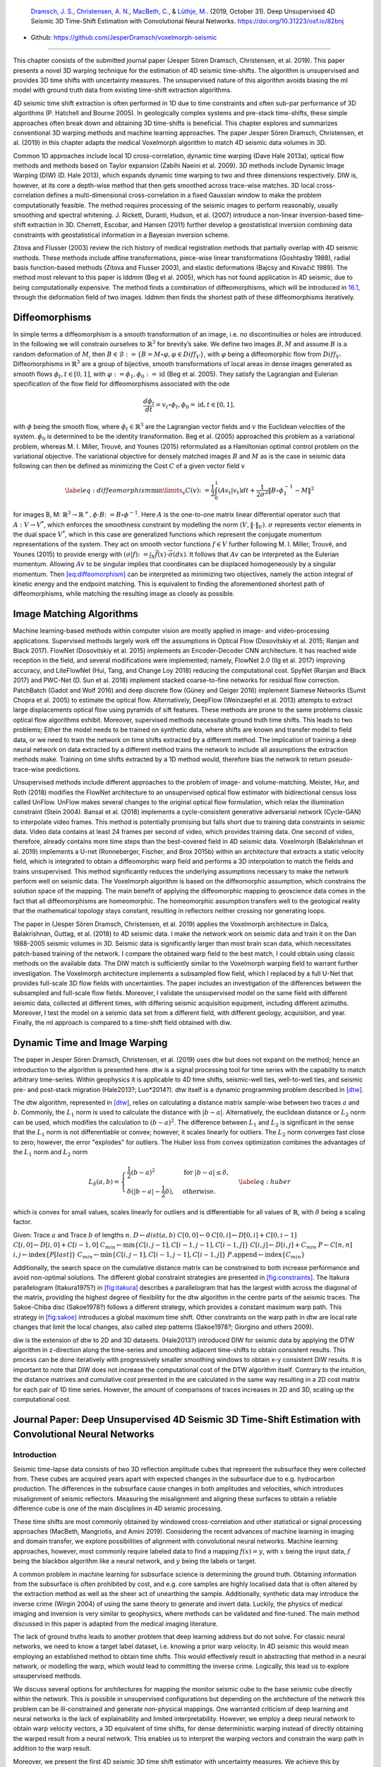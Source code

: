 .. title: 3D Time Warping for 4D Data
.. slug: 3d-time-warping-for-4d-data
.. date: 2021-01-15 14:01:48 UTC
.. tags: 
.. category: 
.. link: 
.. description: 
.. type: text
.. has_math: yes
.. _sec:timeshift:

|image21| |image22| |image23|

   `Dramsch, J. S. <https://orcid.org/0000-0001-8273-905X>`__,
   `Christensen, A. N. <https://orcid.org/0000-0002-3668-3128>`__,
   `MacBeth, C. <https://orcid.org/0000-0001-8593-3456>`__, & `Lüthje,
   M. <https://orcid.org/0000-0003-2715-1653>`__. (2019, October 31).
   Deep Unsupervised 4D Seismic 3D Time-Shift Estimation with
   Convolutional Neural Networks. https://doi.org/10.31223/osf.io/82bnj

- Github: https://github.com/JesperDramsch/voxelmorph-seismic

-----------

This chapter consists of the submitted journal paper (Jesper Sören
Dramsch, Christensen, et al. 2019). This paper presents a novel 3D
warping technique for the estimation of 4D seismic time-shifts. The
algorithm is unsupervised and provides 3D time shifts with uncertainty
measures. The unsupervised nature of this algorithm avoids biasing the
ml model with ground truth data from existing time-shift extraction
algorithms.

4D seismic time shift extraction is often performed in 1D due to time
constraints and often sub-par performance of 3D algorithms (P. Hatchell
and Bourne 2005). In geologically complex systems and pre-stack
time-shifts, these simple approaches often break down and obtaining 3D
time-shifts is beneficial. This chapter explores and summarizes
conventional 3D warping methods and machine learning approaches. The
paper Jesper Sören Dramsch, Christensen, et al. (2019) in this chapter
adapts the medical Voxelmorph algorithm to match 4D seismic data volumes
in 3D.

Common 1D approaches include local 1D cross-correlation, dynamic time
warping (Dave Hale 2013a), optical flow methods and methods based on
Taylor expansion (Zabihi Naeini et al. 2009). 3D methods include Dynamic
Image Warping (DIW) (D. Hale 2013), which expands dynamic time warping
to two and three dimensions respectively. DIW is, however, at its core a
depth-wise method that then gets smoothed across trace-wise matches. 3D
local cross-correlation defines a multi-dimensional cross-correlation in
a fixed Gaussian window to make the problem computationally feasible.
The method requires processing of the seismic images to perform
reasonably, usually smoothing and spectral whitening. J. Rickett,
Duranti, Hudson, et al. (2007) introduce a non-linear inversion-based
time-shift extraction in 3D. Cherrett, Escobar, and Hansen (2011)
further develop a geostatistical inversion combining data constraints
with geostatistical information in a Bayesian inversion scheme.

Zitova and Flusser (2003) review the rich history of medical
registration methods that partially overlap with 4D seismic methods.
These methods include affine transformations, piece-wise linear
transformations (Goshtasby 1988), radial basis function-based methods
(Zitova and Flusser 2003), and elastic deformations (Bajcsy and Kovačič
1989). The method most relevant to this paper is lddmm (Beg et al.
2005), which has not found application in 4D seismic, due to being
computationally expensive. The method finds a combination of
diffeomorphisms, which will be introduced in
`16.1 <#sec:diffeomorphisms>`__, through the deformation field of two
images. lddmm then finds the shortest path of these diffeomorphisms
iteratively.

.. _sec:diffeomorphisms:

Diffeomorphisms
---------------

In simple terms a diffeomorphism is a smooth transformation of an image,
i.e. no discontinuities or holes are introduced. In the following we
will constrain ourselves to :math:`\mathbb{R}^3` for brevity’s sake. We
define two images :math:`B, M` and assume :math:`B` is a random
deformation of :math:`M`, then
:math:`B \in \mathcal {B} := \{ B=M \circ \varphi, \varphi \in {Diff}_V \}`,
with :math:`\varphi` being a diffeomorphic flow from :math:`{Diff}_V`.
Diffeomorphisms in :math:`\mathbb{R}^3` are a group of bijective, smooth
transformations of local areas in dense images generated as smooth flows
:math:`\phi_t, t \in [0,1]`, with
:math:`\varphi := \phi_1, \phi_0 := \text{id}` (Beg et al. 2005). They
satisfy the Lagrangian and Eulerian specification of the flow field for
diffeomorphisms associated with the ode

.. math:: \frac{d\phi_t}{dt} = v_t \circ \phi_t, \phi_0 = \text{id}, t \in [0, 1],

with :math:`\phi` being the smooth flow, where
:math:`\dot{\phi}_t \in \mathbb{R}^3` are the Lagrangian vector fields
and :math:`v` the Euclidean velocities of the system. :math:`\phi_0` is
determined to be the identity transformation. Beg et al. (2005)
approached this problem as a variational problem, whereas M. I. Miller,
Trouvé, and Younes (2015) reformulated as a Hamiltonian optimal control
problem on the variational objective. The variational objective for
densely matched images :math:`B` and :math:`M` as is the case in seismic
data following can then be defined as minimizing the Cost :math:`C` of a
given vector field :math:`v`

.. math::

   \label{eq:diffeomorphism}
       \min\limits_v C(v) \colon= \frac{1}{2} \int_0^1 (A v_t | v_t) dt + \frac{1}{2\sigma^2} \Vert B\circ \phi_1^{-1}-M\Vert^2

for images B, M:
:math:`\mathbb{R}^3 \rightarrow  \mathbb{R}^+, \phi\cdot B \colon=B\circ\phi^{-1}`.
Here :math:`A` is the one-to-one matrix linear differential operator
such that :math:`A: V \rightarrow V^*`, which enforces the smoothness
constraint by modelling the norm :math:`(V, \Vert\cdot\Vert_V)`.
:math:`\sigma` represents vector elements in the dual space :math:`V^*`,
which in this case are generalized functions which represent the
conjugate momentum representations of the system. They act on smooth
vector functions :math:`f \in V` further following M. I. Miller, Trouvé,
and Younes (2015) to provide energy with
:math:`(\sigma | f) \colon= \int_X\vec{f}(x)\cdot\vec{\sigma}(dx)`. It
follows that :math:`A v` can be interpreted as the Eulerian momentum.
Allowing :math:`A v` to be singular implies that coordinates can be
displaced homogeneously by a singular momentum. Then
`[eq:diffeomorphism] <#eq:diffeomorphism>`__ can be interpreted as
minimizing two objectives, namely the action integral of kinetic energy
and the endpoint matching. This is equivalent to finding the
aforementioned shortest path of diffeomorphisms, while matching the
resulting image as closely as possible.

Image Matching Algorithms
-------------------------

Machine learning-based methods within computer vision are mostly applied
in image- and video-processing applications. Supervised methods largely
work off the assumptions in Optical Flow (Dosovitskiy et al. 2015;
Ranjan and Black 2017). FlowNet (Dosovitskiy et al. 2015) implements an
Encoder-Decoder CNN architecture. It has reached wide reception in the
field, and several modifications were implemented; namely, FlowNet 2.0
(Ilg et al. 2017) improving accuracy, and LiteFlowNet (Hui, Tang, and
Change Loy 2018) reducing the computational cost. SpyNet (Ranjan and
Black 2017) and PWC-Net (D. Sun et al. 2018) implement stacked
coarse-to-fine networks for residual flow correction. PatchBatch (Gadot
and Wolf 2016) and deep discrete flow (Güney and Geiger 2016) implement
Siamese Networks (Sumit Chopra et al. 2005) to estimate the optical
flow. Alternatively, DeepFlow (Weinzaepfel et al. 2013) attempts to
extract large displacements optical flow using pyramids of sift
features. These methods are prone to the same problems classic optical
flow algorithms exhibit. Moreover, supervised methods necessitate ground
truth time shifts. This leads to two problems; Either the model needs to
be trained on synthetic data, where shifts are known and transfer model
to field data, or we need to train the network on time shifts extracted
by a different method. The implication of training a deep neural network
on data extracted by a different method trains the network to include
all assumptions the extraction methods make. Training on time shifts
extracted by a 1D method would, therefore bias the network to return
pseudo-trace-wise predictions.

Unsupervised methods include different approaches to the problem of
image- and volume-matching. Meister, Hur, and Roth (2018) modifies the
FlowNet architecture to an unsupervised optical flow estimator with
bidirectional census loss called UnFlow. UnFlow makes several changes to
the original optical flow formulation, which relax the illumination
constraint (Stein 2004). Bansal et al. (2018) implements a
cycle-consistent generative adversarial network (Cycle-GAN) to
interpolate video frames. This method is potentially promising but falls
short due to training data constraints in seismic data. Video data
contains at least 24 frames per second of video, which provides training
data. One second of video, therefore, already contains more time steps
than the best-covered field in 4D seismic data. Voxelmorph (Balakrishnan
et al. 2019) implements a U-net (Ronneberger, Fischer, and Brox 2015b)
within an architecture that extracts a static velocity field, which is
integrated to obtain a diffeomorphic warp field and performs a 3D
interpolation to match the fields and trains unsupervised. This method
significantly reduces the underlying assumptions necessary to make the
network perform well on seismic data. The Voxelmorph algorithm is based
on the diffeomorphic assumption, which constrains the solution space of
the mapping. The main benefit of applying the diffeomorphic mapping to
geoscience data comes in the fact that all diffeomorphisms are
homeomorphic. The homeomorphic assumption transfers well to the
geological reality that the mathematical topology stays constant,
resulting in reflectors neither crossing nor generating loops.

The paper in (Jesper Sören Dramsch, Christensen, et al. 2019) applies
the Voxelmorph architecture in Dalca, Balakrishnan, Guttag, et al.
(2018) to 4D seismic data. I make the network work on seismic data and
train it on the Dan 1988-2005 seismic volumes in 3D. Seismic data is
significantly larger than most brain scan data, which necessitates
patch-based training of the network. I compare the obtained warp field
to the best match, I could obtain using classic methods on the available
data. The DIW match is sufficiently similar to the Voxelmorph warping
field to warrant further investigation. The Voxelmorph architecture
implements a subsampled flow field, which I replaced by a full U-Net
that provides full-scale 3D flow fields with uncertainties. The paper
includes an investigation of the differences between the subsampled and
full-scale flow fields. Moreover, I validate the unsupervised model on
the same field with different seismic data, collected at different
times, with differing seismic acquisition equipment, including different
azimuths. Moreover, I test the model on a seismic data set from a
different field, with different geology, acquisition, and year. Finally,
the ml approach is compared to a time-shift field obtained with diw.

Dynamic Time and Image Warping
------------------------------

The paper in Jesper Sören Dramsch, Christensen, et al. (2019) uses dtw
but does not expand on the method; hence an introduction to the
algorithm is presented here. dtw is a signal processing tool for time
series with the capability to match arbitrary time-series. Within
geophysics it is applicable to 4D time shifts, seismic-well ties,
well-to-well ties, and seismic pre- and post-stack migration (Hale2013?;
Luo*2014?). dtw itself is a dynamic programming problem described in
`[dtw] <#dtw>`__.

 

The dtw algorithm, represented in `[dtw] <#dtw>`__, relies on
calculating a distance matrix sample-wise between two traces :math:`a`
and :math:`b`. Commonly, the :math:`L_1` norm is used to calculate the
distance with :math:`|b-a|`. Alternatively, the euclidean distance or
:math:`L_2` norm can be used, which modifies the calculation to
:math:`(b-a)^2`. The difference between :math:`L_1` and :math:`L_2` is
significant in the sense that the :math:`L_1` norm is not differentiable
or convex; however, it scales linearly for outliers. The :math:`L_2`
norm converges fast close to zero; however, the error "explodes" for
outliers. The Huber loss from convex optimization combines the
advantages of the :math:`L_1` norm and :math:`L_2` norm

.. math::

   L_\delta (a, b) = 
   \begin{cases}
    \frac{1}{2} (b-a)^2 & \text{for } |b-a| \le \delta, \\
    \delta (|b-a| - \frac{1}{2} \delta), & \text{otherwise.}
   \end{cases}
   \label{eq:huber}

which is convex for small values, scales linearly for outliers and is
differentiable for all values of :math:`\mathbb{R}`, with :math:`\delta`
being a scaling factor.

Given: Trace :math:`a` and Trace :math:`b` of lengths :math:`n`.
:math:`D \gets dist(a,b)` :math:`C[0,0] \gets 0`
:math:`C[0,i] \gets D[0,i] + C[0,i-1]`
:math:`C[i,0] \gets D[i,0] + C[i-1,0]`
:math:`C_{min} \gets \textbf{min} \{C[i,j-1], C[i-1,j-1], C[i-1,j]\}`
:math:`C[i,j] \gets D[i,j] + C_{min}` :math:`P \gets C[n,n]`
:math:`i, j \gets \textbf{index} \{ P[last] \}`
:math:`C_{min} \gets \textbf{min} \{C[i,j-1], C[i-1,j-1], C[i-1,j]\}`
:math:`P.\textbf{append} \gets \textbf{index} \{ C_{min} \}`

Additionally, the search space on the cumulative distance matrix can be
constrained to both increase performance and avoid non-optimal
solutions. The different global constraint strategies are presented in
`[fig:constraints] <#fig:constraints>`__. The Itakura parallelogram
(Itakura1975?) in `[fig:itakura] <#fig:itakura>`__ describes a
parallelogram that has the largest width across the diagonal of the
matrix, providing the highest degree of flexibility for the dtw
algorithm in the centre parts of the seismic traces. The Sakoe-Chiba
disc (Sakoe1978?) follows a different strategy, which provides a
constant maximum warp path. This strategy in
`[fig:sakoe] <#fig:sakoe>`__ introduces a global maximum time shift.
Other constraints on the warp path in dtw are local rate changes that
limit the local changes, also called step patterns (Sakoe1978?; Giorgino
and others 2009).

diw is the extension of dtw to 2D and 3D datasets. (Hale2013?)
introduced DIW for seismic data by applying the DTW algorithm in
z-direction along the time-series and smoothing adjacent time-shifts to
obtain consistent results. This process can be done iteratively with
progressively smaller smoothing windows to obtain x-y consistent DIW
results. It is important to note that DIW does not increase the
computational cost of the DTW algorithm itself. Contrary to the
intuition, the distance matrixes and cumulative cost presented in the
are calculated in the same way resulting in a 2D cost matrix for each
pair of 1D time series. However, the amount of comparisons of traces
increases in 2D and 3D, scaling up the computational cost.

Journal Paper: Deep Unsupervised 4D Seismic 3D Time-Shift Estimation with Convolutional Neural Networks
-------------------------------------------------------------------------------------------------------

.. _introduction-5:

Introduction
~~~~~~~~~~~~

Seismic time-lapse data consists of two 3D reflection amplitude cubes
that represent the subsurface they were collected from. These cubes are
acquired years apart with expected changes in the subsurface due to
e.g. hydrocarbon production. The differences in the subsurface cause
changes in both amplitudes and velocities, which introduces misalignment
of seismic reflectors. Measuring the misalignment and aligning these
surfaces to obtain a reliable difference cube is one of the main
disciplines in 4D seismic processing.

These time shifts are most commonly obtained by windowed
cross-correlation and other statistical or signal processing approaches
(MacBeth, Mangriotis, and Amini 2019). Considering the recent advances
of machine learning in imaging and domain transfer, we explore
possibilities of alignment with convolutional neural networks. Machine
learning approaches, however, most commonly require labeled data to find
a mapping :math:`f(x) = y`, with :math:`x` being the input data,
:math:`f` being the blackbox algorithm like a neural network, and
:math:`y` being the labels or target.

A common problem in machine learning for subsurface science is
determining the ground truth. Obtaining information from the subsurface
is often prohibited by cost, and e.g. core samples are highly localised
data that is often altered by the extraction method as well as the sheer
act of unearthing the sample. Additionally, synthetic data may introduce
the inverse crime (Wirgin 2004) of using the same theory to generate and
invert data. Luckily, the physics of medical imaging and inversion is
very similar to geophysics, where methods can be validated and
fine-tuned. The main method discussed in this paper is adapted from the
medical imaging literature.

The lack of ground truths leads to another problem that deep learning
address but do not solve. For classic neural networks, we need to know a
target label dataset, i.e. knowing a prior warp velocity. In 4D seismic
this would mean employing an established method to obtain time shifts.
This would effectively result in abstracting that method in a neural
network, or modelling the warp, which would lead to committing the
inverse crime. Logically, this lead us to explore unsupervised methods.

We discuss several options for architectures for mapping the monitor
seismic cube to the base seismic cube directly within the network. This
is possible in unsupervised configurations but depending on the
architecture of the network this problem can be ill-constrained and
generate non-physical mappings. One warranted criticism of deep learning
and neural networks is the lack of explainability and limited
interpretability. However, we employ a deep neural network to obtain
warp velocity vectors, a 3D equivalent of time shifts, for dense
deterministic warping instead of directly obtaining the warped result
from a neural network. This enables us to interpret the warping vectors
and constrain the warp path in addition to the warp result.

Moreover, we present the first 4D seismic 3D time shift estimator with
uncertainty measures. We achieve this by implementing a variational
layer that samples from a Gaussian with the reparametrization trick
(Durk P. Kingma, Salimans, and Welling 2015). Therefore, we can
counteract some of the influence of noise on the performance of the
network.

Theory
~~~~~~

Extracting time shifts from 4D seismic data is most commonly done
trace-wise (1D), which limits the problem to depth. This provides
sufficient results for simple problems. However, geologically complex
systems and pre-stack time shifts benefit from obtaining 3D time-shifts.
We discuss classical 3D time-shift extraction methods, we then go on to
discuss relevant deep learning methods. These methods extract
time-shifts with different constraints which we explore. For brevity we
present the results of the best method to date, developed for the
medical domain: VoxelMorph (Balakrishnan et al. 2019).

The goal of both conventional and machine learning methods is to obtain
a warp velocity field :math:`\textbf{u}(x,y,z)` that ideally aligns two
3D cubes :math:`B` and :math:`M` within given constraints. That means a
sample :math:`m[x,y,z]` will be aligned by adjusting
:math:`m[x+u_x,y+u_y,z+u_z]`. In image processing this is considered
"dense alignment" or "dense warping", hence we need a dense vector field
to align each sample in the base and the monitor cube. Generally,
:math:`\textbf{u}(x,y,z) \in \mathbb{R}^3`, which implies interpolation
to obtain the warped result.

Conventional Methods
^^^^^^^^^^^^^^^^^^^^

Most conventional methods in 4D seismic warping focus on 1D methods (P.
Hatchell and Bourne 2005), which include local 1D cross-correlation,
dynamic time warping (Dave Hale 2013a), optical flow methods and methods
based on Taylor expansion (Zabihi Naeini et al. 2009). We do not cover
these methods in detail, but focus on the limited applications of 3D
methods in 4D seismic warping.

Local 3D Cross Correlation
''''''''''''''''''''''''''

Hall et al (S. A. Hall et al. 2005) introduced local 3D
cross-correlation as a method for surface-based image alignment. The
horizon-based nodal cross-correlation results were then linearly
interpolated to full cubes. Hale et al (Dave Hale 2006) extended this
method to full seismic cubes by calculating the multi-dimensional
cross-correlation windowed by a Gaussian with a specified radius. The
correlation results are normalized to avoid spurious correlations by
amplitude fluctuations and high-amplitude events. Subsequently the
cross-correlation result is searched for peaks using the following
triple sum:

.. math:: c[u_x,u_y,u_z] = \sum^\infty_{x,y,z = -\infty}  b[x, y, z] \cdot m[x + u_x, y + u_y, z + u_z],

with :math:`c` being the cross-correlation lag. The computational
complexity of this method is :math:`\mathcal{O}(N_s \times N_l)` with
:math:`N_s` being the total number of samples and :math:`N_l` being the
total number of lags.

Stabilization of the results of 3D cross-correlation is obtained by
applying spectral whitening of the signals and smoothing the images with
a Gaussian filter without increasing the computational complexity
despite the windowing function (Dave Hale 2006).

Inversion-based methods
'''''''''''''''''''''''

Rickett et al (J. Rickett, Duranti, Hudson, et al. 2007) describe a
non-linear inversion approach, with the objective function being

.. math:: \mathbb{E} = | \textbf{d} - f(\textbf{m})|^2 + | \nabla_x(\textbf{m)}|^2 + | \nabla_y(\textbf{m)}|^2 + | \nabla_z^2(\textbf{m)}|^2

with **m** being the model vector, **d** being the data vector. The
non-linear inversion is constrained by applying the first-derivative to
the spatial dimensions z, y and Laplacian in z to obtain a smooth
solution. Cherrett et al(Cherrett, Escobar, and Hansen 2011) implement a
geostatistical joint inversion that uses the geostatistical information
combined with data constraints as a prior in a Bayesian inversion
scheme.

.. math:: P(x | geostats, data) \propto \exp\left( - ( \mathbf{x} - \boldsymbol{\mu})^\text{T}  \mathbf{C}^{-1} (\mathbf{x} - \boldsymbol{\mu}) / 2  \right)

with :math:`\mathbf{C}` being the posterior covariance matrix,
:math:`\mathbf{x}` the sample mean vector and :math:`\boldsymbol{\mu}`
being the posterior mean vector.

Medical Imaging
'''''''''''''''

According to (Zitova and Flusser 2003), the rich history of medical
image registration consists of four main steps, being feature detection,
feature matching, transform model estimation, and image resampling and
transformation. Within the scope of this paper, transform model
estimation is the main interest, which defines a mapping function from
the base image to the moving image. The transformation models fall into
several general categories. Global Mapping Models define a global
transformation of the entire image, which is unsuitable to this
application of 4D seismic. Local mapping models have been shown to
outperform global methods (Zitova and Flusser 2003) and include
piecewise mappings and weighted least squares (Goshtasby 1988).
Alternatively, transforming the moving image through radial basis
functions and matching a globally linear model matches images with
significant local distortion (Zitova and Flusser 2003). Finally, elastic
matching presents a non-rigid registration method (Bajcsy and Kovačič
1989) that finds an optimal matching between images according to
intensity values and boundary conditions such as smoothness and
stiffness of the matching vectors (Klein et al. 2009). Diffeomorphic
mapping is not explicitly outlined in (Zitova and Flusser 2003), but
particularly relevant to this paper. In (G. E. Christensen, Rabbitt, and
Miller 1994) large deformation flows were put forth that greedily find a
parth through diffeomorphic transformations. Diffeomorphisms have gained
great attention in the medical field, particularly with large
deformation diffeomorphic metric mapping (LDDMM) (Beg et al. 2005). This
method iteratively finds the shortest path through small diffeomorphisms
and is computationally expensive, which is a possible explanation that
they have not found greater use in geophysics, due to larger datasets.

Machine Learning Methods
^^^^^^^^^^^^^^^^^^^^^^^^

The machine learning methods discussed in this section are imaging
based, and therefore rely on recent advances of convolutional neural
networks (CNN) in deep learning. We discuss different approaches that
include supervised and unsupervised / self-supervised methods. These
methods are all based on convolutional neural networks (CNNs).

.. figure:: ../images/real.png
  :alt: Schematic convolutional neural network. The input layer
   (yellow) is convolved with a :math:`3\times3` filter that results in
   a spatially subsampled subsequent layer that contains the filter
   responses. This second layer is again convolved with a
   :math:`3\times3` filter to obtain the next layer. Subsampling is
   achieved by strided convolutions or pooling.
  :name: 3d:fig:cnn

  Schematic convolutional neural network. The input layer (yellow) is
  convolved with a :math:`3\times3` filter that results in a spatially
  subsampled subsequent layer that contains the filter responses. This
  second layer is again convolved with a :math:`3\times3` filter to
  obtain the next layer. Subsampling is achieved by strided
  convolutions or pooling.

CNNs are a type of neural network that is particularly suited to imaging
approaches. They learn arbitrary data-dependent filters that are
optimized based on the chosen objective via gradient descent. These
filters can operate on real images, medical images, or seismic data
alike. The convolutional filter benefits from weight sharing, making the
operation efficient and particularly suited to GPUs or specialized
hardware. In Figure `16.1 <#3d:fig:cnn>`__ we show a schematic image,
that is convolved with moving 3x3 filters repeatedly to obtain a
spatially downsampled representation. These convolutional layers in
neural networks can be arranged in different architectures that we
explore in the following analysis of prior methods in image alignment.

Supervised CNNs
'''''''''''''''

Supervised end-to-end CNNs rely on reliable ground truth, including the
time shifts being available. Training a supervised machine learning
system requires both a data vector :math:`x` and a target vector
:math:`y` to train the blackbox system :math:`f(x) \Rightarrow y`. This
means that we have to provide extracted time-shifts from other methods,
which implicitly introduce assumptions from that method into the
supervised model. Alternatively, expensive synthetic models would be
required.

The supervised methods are largely based on Optical Flow methods
(Dosovitskiy et al. 2015; Ranjan and Black 2017). The FlowNet
(Dosovitskiy et al. 2015) architecture is based on an Encoder-Decoder
CNN architecture. Particularly, FlowNet has reached wide reception and
several modifications were implemented, namely FlowNet 2.0 (Ilg et al.
2017) improving accuracy, and LiteFlowNet (Hui, Tang, and Change Loy
2018) reducing computational cost. SpyNet (Ranjan and Black 2017) and
PWC-Net (D. Sun et al. 2018) implement stacked coarse-to-fine networks
for residual flow correction. PatchBatch (Gadot and Wolf 2016) and deep
discrete flow (Güney and Geiger 2016) implement Siamese Networks (Sumit
Chopra et al. 2005) to estimate optical flow. Alternatively, DeepFlow
(Weinzaepfel et al. 2013) attempts to extract large displacements
optical flow using pyramids of SIFT features. These methods introduce
varying types of network architectures, optimizations, and losses that
attempt to solve the optical flow problem in computer vision.

Unsupervised CNNs
'''''''''''''''''

Unsupervised or self-supervised CNNs only rely on the data, relaxing the
necessity for ground truth time shifts. In (Meister, Hur, and Roth 2018)
the FlowNet architecture is reformulated into an unsupervised optical
flow estimator with bidirectional census loss called UnFlow. The UnFlow
network relies on the smooth estimation of the forward and backward
loss, then adds a consistency loss between the forward and backward loss
and finally warps the monitor to the base image to obtain the final data
loss. Optical flow has historically underperformed on seismic data, due
to both smoothness and illumination constraints. However, UnFlow
replaces the commonly used illumination loss by a ternary census loss
(Zabih and Woodfill 1994) with the :math:`\epsilon`-modification by
(Stein 2004). While this bears possible promise for seismic data, UnFlow
implements 2D losses as opposed to a 3D implementation that we focus on.

Cycle-consistent Generative Adversarial Networks
''''''''''''''''''''''''''''''''''''''''''''''''

Cycle-GANs are a unsupervised implementation of Generative Adversarial
Networks that are known for domain adaptation (J.-Y. Zhu et al. 2017).
These implement two GAN networks that perform a forward and backward
operation that implements a cycle-consistent loss in addition to the GAN
loss. The warping problem can be reformulated as a domain adaptation
problem. This implements two Generator networks :math:`F` and :math:`G`
and the according discriminators :math:`D_X` and :math:`D_Y`. These
perform a mapping :math:`G: X \rightarrow Y` and
:math:`F: Y \rightarrow X`, trained via the GAN discrimination. The
cycle-consistency implements
:math:`x \rightarrow G(x) \rightarrow F(G(x)) \approx x` with the
backwards cycle-consistency being
:math:`y \rightarrow F(y) \rightarrow G(F(y)) \approx y`.

Cycle-GANs such as pix2pix (Isola et al. 2017) separate image data into
a content vector and a texture vector, which could bear promise in the
seismic domain, adapting a wavelet vector and an interval vector (Lukas
Mosser, Kimman, Dramsch, Purves, De la Fuente Briceño, et al. 2018).
However, the confounding of imaging effects, changing underlying
geology, changing acquisition, etc makes the separation non-unique.
Moreover, extracting the time shift information and conditioning in the
GAN is a very complex problem. The Recycle-GAN (Bansal et al. 2018)
addresses temporal continuity in videos, this is however hard to
transfer to seismic data, considering the low number of time-steps in a
4D seismic survey as opposed to videos. Furthermore, the lack of
interpretability of GANs at the point of writing, prohibits GANs from
replacing many physics-based approaches, like the extraction of
time-shifts.

.. _method-2:

Method
~~~~~~

.. image:: figures/Voxelmorph_Full.png
   :alt: image

The Voxelmorph (Balakrishnan et al. 2019) implements a U-net
(Ronneberger, Fischer, and Brox 2015b) architecture to obtain a dense
warp velocity field and subsequently warps the monitor volume to match
the base volume. This minimizes assumptions that have to be satisfied
for applying optical flow-based methods. Additionally, the Voxelmorph
architecture was specifically developed on medical data. Here we use an
advancement of Voxelmorph that includes a variational layer, which
introduced uncertainty to the static velocity estimation, developed in
(Dalca, Balakrishnan, Guttag, et al. 2018). Medical data often has fewer
samples, like seismic data, as opposed to popular video datasets, which
FlowNet and derivative architectures are geared towards application of
popular video datasets. A U-net architecture is particularly suited for
segmentation tasks and transformations with smaller than usual amounts
of data, considering it was introduced on a small biomedical dataset.
The short-cut concatenation between the input and output layers
stabilizes training and avoids the vanishing gradient problem. It is
particularly suited to stable training in this image matching
architecture. In Figure `[3d:fig:voxelmorph] <#3d:fig:voxelmorph>`__ the
U-Net is the left-most stack of layers, aranged in an hourglass
architecture with shortcuts. These feed into a variational layer
:math:`\mathcal{N(\mu,\sigma)}`, the variational layer is sampled with
the reparametrization trick, due to the sampler not being differentiable
(Durk P. Kingma, Salimans, and Welling 2015). The resulting differential
flow is integrated using the VecInt layer, which uses Scaling and
Squaring (Higham 2005). Subsequently, the data is passed into a spatial
transformation layer. This layer transforms the monitor cube according
to the warp velocity field obtained from the integrated sampler. The
result is used to calculate the data loss between the warped image and
the base cube.

More formally, we define two 3D images :math:`\bm{b, m}` being the base
and monitor seismic respectively. We try to find a deformation field
:math:`\phi` parameterized by the latent variable :math:`z` such that
:math:`\phi_z: \mathbb{R}^3 \rightarrow \mathbb{R}^3`. The deformation
field itself is defined by this ordinary differential equation (ODE)
according to (Balakrishnan et al. 2019):

.. math:: \frac{\partial\phi^{(t)}}{\partial t} = v(\phi^{(t)}),

where :math:`t` is time, :math:`v` is the stationary velocity and the
following holds true :math:`\phi^{(0)} = \bm{I}`. The integration of
:math:`v` over :math:`t=[0,1]` provides :math:`\phi^{(1)}`. This
integration represents and implements the one-parameter diffeomorphism
in this network architecture. The variational Voxelmorph formulation
assumes an approximate posterior probability
:math:`q_\psi(z|\bm{b};\bm{m})`, with :math:`\psi` representing the
parameterization. This posterior is modeled as a multivariate normal
distribution with the covariance :math:`\Sigma_{z|m,b}` being diagonal:

.. math:: q_\psi(z|\bm{b};\bm{m}) = \mathcal{N}(z,\bm{\mu}_{z|m,b}, \Sigma_{z|m,b}),

the effects of this assumption are explored in (Dalca, Balakrishnan,
Guttag, et al. 2018).

The approximate posterior probability :math:`q_\psi` is used to obtain
the variational lower bound of the model evidence by minimizing the
Kullback-Leibler (KL) divergence with :math:`p(z|\bm{b};\bm{m})` being
the intractable posterior probability. Following the full derivation in
(Dalca, Balakrishnan, Guttag, et al. 2018), considering the sampling of
:math:`z_k \sim q_\psi(z|\bm{b},\bm{m})` for each image pair
:math:`(\bm{b},\bm{m})`, we compute :math:`\bm{m}\circ\phi_{z_k}` the
warped image we obtain the loss:

.. math::

   \begin{split}
       \mathcal{L}(\psi; \bm{b}, \bm{m}) & = - \mathbf{E}_q [\log p(\bm{b}|z;\bm{m})] \\
       & \hspace{4mm} + \mathbf{KL} [q_\psi(z|\bm{b};\bm{m}) || p_\psi(z|\bm{b};\bm{m})]\\
       & \hspace{4mm} + \text{const}\\
       & = \frac{1}{2\sigma^2K} \sum_k || \bm{b} - \bm{m} \circ \phi_{z_k} ||^2 \\
       & \hspace{4mm} + \frac{1}{2} [\mathbf{tr}(\lambda\bm{D}\Sigma_{z|x;y}) - \log \Sigma_{z|x;y}) \\
       & \hspace{12mm} + \bm{\mu}^T_{z|m,b}\bm{\Lambda}_z\bm{\mu}_{z|m,b}] + \text{const},
   \end{split}

where :math:`\Lambda_z` is a precision matrix, enforcing smoothness by
the relationship :math:`\Sigma_z^{-1} = \Lambda_z = \lambda \bm{L}`,
:math:`\lambda` controlling the scale of the velocity field.
Furthermore, following (Dalca, Balakrishnan, Guttag, et al. 2018)
:math:`\bm{L} = \bm{D} - \bm{A}` is the Laplacian of a neighbourhood
graph over the voxel grid, where :math:`\bm{D}` is the graph degree
matrix, and :math:`A` defining the voxel neighbourhood. :math:`K`
signifies the number of samples. We can express :math:`\bm{\mu}_{z|m,b}`
and :math:`\Sigma_{z|m,b}` as variational layers in a neural network and
sample from the distributions of these layers. Given the diagonal
constraint on :math:`\Sigma`, we define the variational layer as the
according standard deviation :math:`\sigma` of the corresponding
dimension. Therefore, we sample
:math:`\mathcal{X} \sim \mathcal{N}(\mu, \sigma^2)` using the
reparameterization trick first implemented in variational auto-encoders
(Diederik P. Kingma and Welling 2013). The reparameterization trick
defines a differentiable estimator for the variational lower bound,
replacing the stoachastic, non-differentiable and therefore untrainable,
sampler.

Defining the architecture and losses as presented in (Dalca,
Balakrishnan, Guttag, et al. 2018), ensures several benefits. The
registration of two images is domain-agnostic, which enables us to apply
the medical algorithm to seismic data. The warp field is diffeomorphic,
which ensures physically viable, topology-preserving warp velocity
fields. Moreover, this method implements a variational formulation based
on the covariance of the flow field. 3D warping with uncertainty measure
has not been used in seismic data before.

The network is implemented using Tensorflow (Abadi et al. 2015a) and
Keras (Chollet and others 2015a). Our implementation is based on the
original code in the Voxelmorph package (Dalca, Balakrishnan, Fischl, et
al. 2018).

Experimental Results and Discussion
~~~~~~~~~~~~~~~~~~~~~~~~~~~~~~~~~~~

Experimental Setup
^^^^^^^^^^^^^^^^^^

The experimental setup for this paper is based on a variation of the
modified Voxelmorph (Balakrishnan et al. 2019) formulation. We extended
the network to accept patches of data, because our seismic cubes are
generally larger than the medical brain scans and therefore exceed the
memory limits of our GPUs. Moreover, Voxelmorph in its original
formulation provides sub-sampled flow fields, this is due to
computational constraints. We decided to modify the network to provide
full-scale flow fields, despite the computational cost. This enables
direct interpretation of the warp field, which is common in 4D seismic
analysis. However, we do provide an analysis in
Section `16.4.4.2.4 <#sec:subsample>`__ of the sub-sampled flow-field
interpolated to full scale, in the way it would be passed to the Spatial
Transformer layer.

The code is made available in (Jesper Soeren Dramsch 2020c). The model
is trained with the Adam optimizer (Diederik P. Kingma and Ba 2014) with
a learning rate of :math:`0.001` and weight decays :math:`\beta_1 = 0.9`
and :math:`beta_2 = 0.999`. We train the model for 350 epochs to account
for experimentation and time. We set the regularization parameter
:math:`\lambda = 10` and the image noise parameter :math:`\sigma = 0.02`
in accordance with the authors of (Dalca, Balakrishnan, Guttag, et al.
2018). We adjust the batch-size to the maximum on our architecture,
which was 16 and purely manually tuned to the maximum possible. The KL
divergence and MSE loss are unweighted in the total loss.

The network definition for the subsampled flow field differs from the
definition in Figure `[3d:fig:voxelmorph] <#3d:fig:voxelmorph>`__ that
the last upsampling and convolution layer in the Unet, including the
skip connection, right before the variational layers
:math:`(\mu, \sigma)` is omitted. That leaves the flow field at a
subsampled map by a factor of two. Computationally, this lowers the cost
on the Integration operation before resampling for the Spatial
Transformer.

.. figure:: ../images/miccai_loss.png
  :alt: Training Losses over time with the KL-divergence at the
   sampling layer, the data loss calculated by MSE, and the combined
   total loss.
  :name: 3d:fig:loss

  Training Losses over time with the KL-divergence at the sampling layer, the data loss calculated by MSE, and the combined total loss.

The data situation for this experiment is special in the sense that the
method is self-supervised. We therefore do not provide a validation
dataset during training. The data are 6 surveys from the North Sea. Main
field from years 1088, 2005 A, 2005 B, and 2012. Further we compare to a
different field 1903 and 2005 with different geology, acquisition
geometry and acquisition parameters. While we would be content with the
method working on the field data (years 1988 and 2005 Survey A) by
itself, we do validate the results on separate data from the same field
which was acquired with different acquisition parameters and at
different times (years 2005 Survey B and 2012). Moreover, we test the
data on seismic data from an adjacent field that was acquired
independently (years 1993 and 2005). All data is presented with a
relative coordinate system due to confidentiality, where 0 s on the
y-axis does not represent the actual onset of the recording. The field
geology and therefore seismic responses are very different. Due to lack
of availability we do not test the trained network on land data or data
from different parts of the world. Considering, that the training set is
one 4D seismic monitor-base pair, a more robust network would emerge
from training on a variety of different seismic volumes.

Figure `16.2 <#3d:fig:loss>`__ shows the training losses of the batch
training. Within a few epochs the network converges strongly, however
within 10 epochs the KL divergence increases slightly over the training.
The data loss, optimizing the warping result decreases over the training
period. An increase of the KL divergence is acceptable as long as the
total loss decreases, which indicates better matching of the volumes. In
case the KL divergence would increase vastly, it would violate the base
assumption that the static velocity can be approximated by Gaussians and
requires re-evaluation.

Results and Discussion
^^^^^^^^^^^^^^^^^^^^^^

|    
|    

|    
|    

The network presented generates warp fields in three dimensions as well
as uncertainty measures. We present results for three cases in
Figure `[3d:fig:a_cross] <#3d:fig:a_cross>`__,
`[3d:fig:d_inli] <#3d:fig:d_inli>`__, and
`[3d:fig:hfd_inli] <#3d:fig:hfd_inli>`__ with the corresponding warp
fieds and uncertainties in
Figure `[3d:fig:a_cross_warp] <#3d:fig:a_cross_warp>`__,
`[3d:fig:d_inli_warp] <#3d:fig:d_inli_warp>`__, and
`[3d:fig:hfd_inli_warp] <#3d:fig:hfd_inli_warp>`__. In
Figure `[3d:fig:a_cross] <#3d:fig:a_cross>`__ we show the results on the
data, which the unsupervised method was trained on. Obtaining a warp
field on the data itself is a good result, however, we additionally
explore the generalizability of the method. Considering the network is
trained to find an optimum warp field for the data it was originally
trained on, we go on to test the network on data from the same field,
that was recorded with significantly different acquisition parameters in
Figure `[3d:fig:d_inli] <#3d:fig:d_inli>`__. These results test the
networks generalizability on co-located data, therefore not expecting
vastly differing seismic responses from the subsurface itself. The are
imaging differences and differences in equipment in addition to the 4D
difference however. In Figure `[3d:fig:hfd_inli] <#3d:fig:hfd_inli>`__
we use the network on unseen data from a different field. The geometry
of the field, as well as the acquisition parameters are different,
making generalization a challenge.

In Figure `[3d:fig:a_cross] <#3d:fig:a_cross>`__ we collect six 2D
panels from the 3D warping operation. In
Figure `[3d:fig:a_cross] <#3d:fig:a_cross>`__ and
Figure `[3d:fig:a_cross] <#3d:fig:a_cross>`__ we show the unaltered base
and monitor respectively. The difference between the unaltered cubes is
shown in Figure `[3d:fig:a_cross] <#3d:fig:a_cross>`__. In
Figure `[3d:fig:a_cross] <#3d:fig:a_cross>`__ we show the warped result
by applying the z-warp field in
Figure `[3d:fig:a_cross] <#3d:fig:a_cross>`__, as well as the warp
fields in (x,y) direction fully displayed in
Figure `[3d:fig:a_cross_warp] <#3d:fig:a_cross_warp>`__ including their
respective uncertainties. The difference of the warped result in
Figure `[3d:fig:a_cross] <#3d:fig:a_cross>`__ is calculated from the
matched monitor in Figure `[3d:fig:a_cross] <#3d:fig:a_cross>`__ and the
base in Figure `[3d:fig:a_cross] <#3d:fig:a_cross>`__.

It is apparent that the matched monitor significantly reduced noise by
mis-aligned reflections. In Table `16.1 <#tab:results>`__ we present the
numeric results. These were computed on the 3D cube for an accurate
representation. We present the root mean square (RMS) and mean absolute
error (MAE) and the according difference between Monitor and Matched
Difference results. We present RMS and MAE to make the values comparable
in magnitude as opposed the mean squared error (MSE). We present both
values, because the RMS value is more sensitive to large values, while
MAE scales the error linearly therefore not masking low amplitude
mis-alignments. Both measurements show a reduction on the train data to
50% or below. The test on both the validation data on the same field and
the test data on another field show a similar reduction, while the
absolute error differs in a stable manner.

.. container::
   :name: tab:results

   .. table:: Quantitative Evaluation of Results. RMS and MAE calculated against respective base data. Training recall, Test A - Same field, different acquisition, Test B - different field, different acquisition 
   
      ======== ======= ======= ===== ======= ======= =====
      Run      Monitor Matched Ratio Monitor Matched Ratio
               RMS     RMS     %     MAE     MAE     %
      Baseline 0.1047  0.0718  68.6  0.0744  0.0512  68.7
      Train    0.1047  0.0525  50.1  0.0744  0.0348  46.7
      Test A   0.0381  0.0237  62.2  0.0291  0.0172  59.1
      Test B   0.0583  0.0361  62.0  0.0451  0.0254  56.4
      ======== ======= ======= ===== ======= ======= =====

In Figure `[3d:fig:a_cross_warp] <#3d:fig:a_cross_warp>`__ we present
the three dimensional warp field to accompany the results in
Figure `[3d:fig:a_cross] <#3d:fig:a_cross>`__.
Figure `[3d:fig:a_cross_warp] <#3d:fig:a_cross_warp>`__, `[3d:fig:a_cross_warp] <#3d:fig:a_cross_warp>`__, and `[3d:fig:a_cross_warp] <#3d:fig:a_cross_warp>`__
show the warp field in x, y, and z-direction. The z-direction is
generally referred to as time shifts in 4D seismic.
Figure `[3d:fig:a_cross_warp] <#3d:fig:a_cross_warp>`__, `[3d:fig:a_cross_warp] <#3d:fig:a_cross_warp>`__, and `[3d:fig:a_cross_warp] <#3d:fig:a_cross_warp>`__
contain the corresponding uncertainties in x, y, and z-direction
obtained from the network.

.. _sec:recall:

Recall to Training Data
'''''''''''''''''''''''

In Figure `[3d:fig:a_cross] <#3d:fig:a_cross>`__ we evaluate the results
of the self-supervised method on the training data itself. The main
focus is on the main reflector in the center of the panels. The
difference in Figure `[3d:fig:a_cross] <#3d:fig:a_cross>`__ shows that
the packet of reflectors marked reservoir in the monitor is out of
alignment, causing a large difference, which is corrected for in
Figure `[3d:fig:a_cross] <#3d:fig:a_cross>`__. The topmost section in
the panel of Figure `[3d:fig:a_cross] <#3d:fig:a_cross>`__ shows the
alignment of a faulted segment, marked fault in the monitor, to an
unfaulted segment in the base. The fault appearing is most likely due to
vastly improved acquisition technology for the monitor.

The warp fields in
Figure `[3d:fig:a_cross_warp] <#3d:fig:a_cross_warp>`__ are an integral
part in QC-ing the validity of the results. Physically, we expect the
strongest changes in the z-direction in
Figure `[3d:fig:a_cross_warp] <#3d:fig:a_cross_warp>`__. The changes in
Figure `[3d:fig:a_cross_warp] <#3d:fig:a_cross_warp>`__ and
Figure `[3d:fig:a_cross_warp] <#3d:fig:a_cross_warp>`__ show mostly
sub-sampling magnitude shifts, except for the x-direction shifts around
the fault in the top-most panel present in the monitor in
Figure `[3d:fig:a_cross] <#3d:fig:a_cross>`__.
Figure `[3d:fig:a_cross_warp] <#3d:fig:a_cross_warp>`__ and
Figure `[3d:fig:a_cross_warp] <#3d:fig:a_cross_warp>`__ show strong
shifts at 0.4s on the left of the panel which corresponds to the strong
amplitude changes in the base and monitor. On the one side these
correspond to the strongest difference section, additionally these are
geological hinges, which are under large geomechanical strain. However,
these are very close to the sides of the warp, which may cause
artifacts. Figure `[3d:fig:a_cross_warp] <#3d:fig:a_cross_warp>`__,
Figure `[3d:fig:a_cross_warp] <#3d:fig:a_cross_warp>`__, and
Figure `[3d:fig:a_cross_warp] <#3d:fig:a_cross_warp>`__ show the
uncertainty of the network. These uncertainties are across the bank
within the 10% range of the sampling rate
(:math:`\Delta t = 4` ms, :math:`\Delta x,y = 25` m). The certainty
within the bulk package in the center of the panels is the lowest in x-,
y-, and z-direction. While being relatively lover in the problematic
regions discussed before.

The warp field in
Figure `[3d:fig:a_cross_warp] <#3d:fig:a_cross_warp>`__ contains some
reflector shaped warp vectors around 0.4 s, which is due to the wavelet
mismatch of the 1988 base to the 2005 monitor. The diffeomorphic nature
of the network aligns the reflectors in the image, which causes some
reflector artifacts in the z-direction maps.

r.5  

Comparison to Baseline Method
'''''''''''''''''''''''''''''

We use the Dynamic Image Warping method (Dave Hale 2013a) to align the
images in Figure `[3d:fig:a_cross] <#3d:fig:a_cross>`__. This method
extends the Dynamic Time Warping method to 2D and provides a much
improved result in 2D compared to standard cross-correlation and DTW
methods. Inversion methods need pre-stack seismic data, which is not
available. We chose this baseline to provide a fair comparison with the
available data. Figure `[3d:fig:dtw] <#3d:fig:dtw>`__ shows the
timeshifts or warp fields generated by the Voxelmorph network and by the
DIW algorithm. The DIW algorithm shows a smoothed image. Overall, the
Subfigre `[3d:fig:dtw_warp] <#3d:fig:dtw_warp>`__ shows the general
trends of
Subfigre `[3d:fig:dtw_full_scale_warp] <#3d:fig:dtw_full_scale_warp>`__.
The Voxelmorph algorithm is more detailed than the DIW image, however
the general magnitude of the time shifts matches well in the correct
areas.

Figure `[3d:fig:dtw_cross] <#3d:fig:dtw_cross>`__ shows the matched
monitors from Voxelmorph and DIW. The matched monitors align quite well
without any significant discrepancies. The matched difference shows that
the Voxelmorph algorithm performs similarly to the baseline method,
while removing more 4D noise from the image. It keeps the 4D signal
intact, albeit slightly varying. The DIW algorithm seems to struggle to
align the topmost part of the image, while Voxelmorph aligns these well,
removing additional 4D noise. Table `16.1 <#tab:results>`__ confirms
this quantitatively, where the overall RMSE and MAE are reduced
proportionally.

|    
|    

Generalization of the Network
'''''''''''''''''''''''''''''

While the performance of the method on a data set by itself is good,
obtaining a trained model that can be applied on other similar data sets
is essential even for self-supervised methods. We test the network on
two test sets, Test A is conducted on the same geology with unseen data
from a different acquisition, while Test B is on a different field and a
different acquisition. The network was trained on a single acquisition
relation (2005a - 1988). In Figure `[3d:fig:d_inli] <#3d:fig:d_inli>`__
we present the crossline data from the same field the network was
trained on. The data sets was however acquired at a different calendar
times (2005b - 2012), with different acquisition parameters. It follows
that although the geology and therefore the reflection geometry is
similar, the wavelet and hence the seismic response are vastly
different. This becomes apparent when comparing the base
Figure `[3d:fig:d_inli_base] <#3d:fig:d_inli_base>`__ to
Figure `[3d:fig:a_cross] <#3d:fig:a_cross>`__, which were acquired in
the same year.

Test A evaluates the network performance on unseen data in the same
field (Train: 1988-2005a, Test A: 2005b - 2012). The quantitative
results in Table `16.1 <#tab:results>`__ for Test A generally show lower
absolute errors compared to the training results in
Section `16.4.4.2.1 <#sec:recall>`__. The reduction of the overall
amplitudes in the difference maps is reduce by 40%. The unaligned
monitor difference in Figure `[3d:fig:d_inli] <#3d:fig:d_inli>`__ shows
a strong coherent difference around below the main packet of reflectors
around 0.3 s to 0.4 s. This would suggest a velocity draw-down in this
packet. While the top half of the unaligned difference contains some
misalignment, we would expect the warp field to display a shift around
0.35 s, which can be observed in
Figure `[3d:fig:d_inli] <#3d:fig:d_inli>`__. The aligned difference in
Figure `[3d:fig:d_inli] <#3d:fig:d_inli>`__ contains less coherent
differences. The difference does still show some overall noise in the
maps. This could be improved upon by a more diverse training set. The
higher resolution data from 2005 and 2012 possibly has an influence on
the result too. Regardless, we can see some persisting amplitude
difference around 0.4 s which appears to be signal as opposed to some
misalignment noise above. The warp fields in
Figure `[3d:fig:d_inli_warp] <#3d:fig:d_inli_warp>`__ show relatively
smooth warp fields in x- and y-direction. The warp field in
Figure `[3d:fig:d_inli_warp] <#3d:fig:d_inli_warp>`__ shows overall good
coherence, including the change around 0.4 s we would expect. The
uncertainty values are in sub-sampling range, with the strongest
certainty within the strong reflector packet at 0.35 s.

Test B evaluates the network performance on a different field, with
different geology, with unrelated acquisition geometry and equipment and
at different times. The test shows a very similar reduction of overall
errors in Table `16.1 <#tab:results>`__. The RMS is reduced by 38% and
the MAE is reduced more slightly more in comparison to Test A. In
Figure `[3d:fig:hfd_inli] <#3d:fig:hfd_inli>`__ we present the seismic
panels to accompany Test B. The data in
Figure `[3d:fig:hfd_inli] <#3d:fig:hfd_inli>`__ and
Figure `[3d:fig:hfd_inli] <#3d:fig:hfd_inli>`__ is well resolved and
shows good coherence. However, the unaligned difference in
Figure `[3d:fig:hfd_inli] <#3d:fig:hfd_inli>`__ shows very strong
variations in the difference maps.
Figure `[3d:fig:hfd_inli] <#3d:fig:hfd_inli>`__ reduces these errors
significantly, bringing out coherent differences in the main reflector
at 0.27 s. We can see strong chaotic differences in
Figure `[3d:fig:hfd_inli] <#3d:fig:hfd_inli>`__, due to the faulted
nature of the geology. The network aligns these faulted blocks
relatively well, however, some artifacts persist. This is consistent
with the warp fields in
Figure `[3d:fig:hfd_inli_warp] <#3d:fig:hfd_inli_warp>`__. The x- and
y-direction in Figure `[3d:fig:hfd_inli_warp] <#3d:fig:hfd_inli_warp>`__
and Figure `[3d:fig:hfd_inli_warp] <#3d:fig:hfd_inli_warp>`__
respectively show overall smooth changes, around faults, these changes
are stronger. The z-direction changes are consistent with the Training
validation and Test A, where the changes are overall stronger. This is
also consistent with our geological intuition.

.. _sec:subsample:

Subsampled Flow
'''''''''''''''

| r.5  
|  

The original Voxelmorph implementation uses a subsampled warp field. The
authors claim two benefits, namely a smoother warp velocity field and
reduced computational cost. The aforementioned results were obtained
using our full-scale network. In
Figure `[3d:fig:upsample] <#3d:fig:upsample>`__ we present the full
scale and upsampled results on the training set. The matched difference
in Figure `[3d:fig:upsample_match] <#3d:fig:upsample_match>`__ contains
more overall noise compared to
Figure `[3d:fig:full_scale_match] <#3d:fig:full_scale_match>`__. This is
congruent with the warp fields in the figure. The upsampled z-direction
warp field in Figure `[3d:fig:upsample_warp] <#3d:fig:upsample_warp>`__
seems to have some aliasing on the diagonal reflector around 0.4 s. This
explains some of the artifacts in the difference in
Figure `[3d:fig:upsample_match] <#3d:fig:upsample_match>`__. The overall
warp velocity in
Figure `[3d:fig:upsample_warp] <#3d:fig:upsample_warp>`__ is smoother
compared to the full-scale field. However, the general structure of
coherent negative and positive areas matches in both warp fields, while
the details differ. The main persistent difference of the reflector
packet at 0.4 s seems similar, nevertheless, the differences further up
slope to the right are smoother in the full scale network result and
have stronger residual amplitudes in the upsampled network. Overall, the
full-scale network results are better for seismic data at a slightly
increased computational cost. The subsampled field introduced artifacts
in our observations.

.. _conclusion-2:

Conclusion
~~~~~~~~~~

We introduce a deep learning based self-supervised 4D seismic warping
method. Currently, time shifts are most commonly estimated in 1D due to
computational constraints. We explore 3D time-shift estimation as a
viable alternative, which decouples imaging and acquisition effects,
geomechanical movement and changes in physical properties like velocity
and porosity from confounding into a single dimension. Existing 3D
methods are computationally expensive, where this learnt model can
generalize to unseen data without re-training, with calculation times
within minutes on consumer hardware. Moreover, this method supplies
invertible, reproducible, dense 3D alignment while providing warp fields
with uncertainty measures, while leveraging recent advancements in
neural networks and deep learning.

We evaluate our network on the training data and two different
independent test sets. We do not expect the aligned difference to be
exactly zero, due to actual physical changes in the imaged subsurface.
Although the network is unsupervised, a transfer to unseen data is
desirable and despite some increase in the overall error possible. The
warping on the training data is very good and the warp fields are
coherent and reflect the physical reality one would expect. The transfer
too unseen data works well, although the misalignment error increases.
The decrease in both RMS and MAE is consistent across test sets.

Furthermore, we implement a variational scheme which provides
uncertainty measures for the time shifts. On the data presented, we
obtain subsample scale uncertainties across all directions. The main
assumption of the network is a diffeomorphic deformation, which is
topology preserving. We show that the network handles faults well in
both training recall and test data, that in theory could violate the
diffeomorphic assumption.

We go on to compare a full-scale network to an upsampled network. The
full-scale network yields better results and is preferable on seismic
data in comparison to the upsampled network presented in the original
medical Voxelmorph.

We do expect the network to improve upon training on a more diverse
variety of data sets and seismic responses. While the initial training
is time-consuming (25 h on a Nvidia Titan X with Pascal chipset),
inference is near instantaneous. Moreover, transfer of the trained
network to a new data set is possible without training, while accepting
some error. Alternatively fine-tuning to new data is possible within few
epochs (:math:`<`\ 1 h).

|    
|    

|    
|    

|    
|    

|    
|    

Acknowledgment
--------------

The research leading to these results has received funding from the
Danish Hydrocarbon Research and Technology Centre under the Advanced
Water Flooding program. We thank DTU Compute for access to the GPU
Cluster. We thank Total E&P Denmark for permission to use the data and
publish examples.

.. _contributions-of-this-study-4:

Contributions of This Study
---------------------------

In the paper, we present the modified self-supervised nn system and test
the results on the training data itself and two generalization test
sets. The first test set is on the same field but recorded at different
times to the training set, ensuring similar underlying geology, whereas,
the second test set is taken from an adjacent field, recorded at
different times, with different geology, testing the full transfer of
the trained network. We go on to test the original Voxelmorph
architecture, which uses upsampled velocity fields and evaluate the
results against our modified architecture, which uses the full flow
field. Overall, this technique introduces a generalizable dl approach to
extract 3D time-shifts with uncertainty measures from raw stacked 4D
seismic data.

The Voxelmorph network performs very well on seismic data with
patch-based seismic data. It is essential to implement the full-scale
architecture to obtain reliable 3D time-shifts on 4D seismic data. The
network exhibits stable error on the unseen data on the same field and
differing test field, which indicates that the networks learn relevant
generalizable information. Despite being a 3D method, the primary shifts
are estimated in the z-direction, which is consistent with the
expectation we have for seismic data. The diffeomorphic assumption
performs well on the seismic data even on faulted data, preserving the
topology. Additionally, unsupervised training reduces further implicit
assumptions from extracted time-shifts or synthetic models. The model
would improve from data augmentation methods and including multiple
fields in the training data.

.. |image21| image:: https://img.shields.io/badge/PDF-Download-important
   :target: ../2019.5.pdf
.. |image22| image:: https://img.shields.io/github/repo-size/JesperDramsch/voxelmorph-seismic
   :target: https://github.com/JesperDramsch/voxelmorph-seismic
.. |image23| image:: https://img.shields.io/badge/license-GPL--3.0-green
